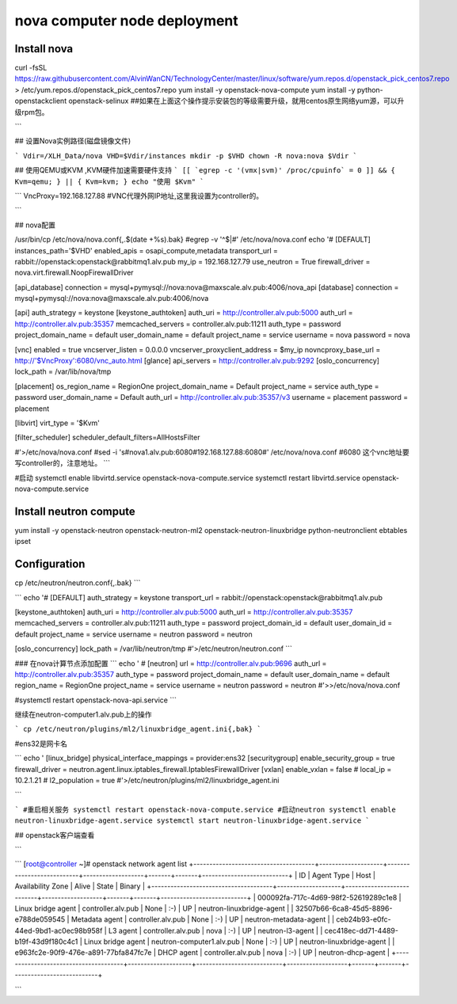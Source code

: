 #################################
nova computer node deployment
#################################





Install nova
````````````````


curl -fsSL https://raw.githubusercontent.com/AlvinWanCN/TechnologyCenter/master/linux/software/yum.repos.d/openstack_pick_centos7.repo > /etc/yum.repos.d/openstack_pick_centos7.repo
yum install -y openstack-nova-compute
yum install -y python-openstackclient openstack-selinux
##如果在上面这个操作提示安装包的等级需要升级，就用centos原生网络yum源，可以升级rpm包。

```


## 设置Nova实例路径(磁盘镜像文件)

```
Vdir=/XLH_Data/nova
VHD=$Vdir/instances
mkdir -p $VHD
chown -R nova:nova $Vdir
```


## 使用QEMU或KVM ,KVM硬件加速需要硬件支持
```
[[ `egrep -c '(vmx|svm)' /proc/cpuinfo` = 0 ]] && { Kvm=qemu; } || { Kvm=kvm; }
echo "使用 $Kvm"
```

```
VncProxy=192.168.127.88  #VNC代理外网IP地址,这里我设置为controller的。

```

## nova配置


/usr/bin/cp /etc/nova/nova.conf{,.$(date +%s).bak}
#egrep -v '^$|#' /etc/nova/nova.conf
echo '#
[DEFAULT]
instances_path='$VHD'
enabled_apis = osapi_compute,metadata
transport_url = rabbit://openstack:openstack@rabbitmq1.alv.pub
my_ip = 192.168.127.79
use_neutron = True
firewall_driver = nova.virt.firewall.NoopFirewallDriver

[api_database]
connection = mysql+pymysql://nova:nova@maxscale.alv.pub:4006/nova_api
[database]
connection = mysql+pymysql://nova:nova@maxscale.alv.pub:4006/nova

[api]
auth_strategy = keystone
[keystone_authtoken]
auth_uri = http://controller.alv.pub:5000
auth_url = http://controller.alv.pub:35357
memcached_servers = controller.alv.pub:11211
auth_type = password
project_domain_name = default
user_domain_name = default
project_name = service
username = nova
password = nova

[vnc]
enabled = true
vncserver_listen = 0.0.0.0
vncserver_proxyclient_address = $my_ip
novncproxy_base_url = http://'$VncProxy':6080/vnc_auto.html
[glance]
api_servers = http://controller.alv.pub:9292
[oslo_concurrency]
lock_path = /var/lib/nova/tmp

[placement]
os_region_name = RegionOne
project_domain_name = Default
project_name = service
auth_type = password
user_domain_name = Default
auth_url = http://controller.alv.pub:35357/v3
username = placement
password = placement

[libvirt]
virt_type = '$Kvm'

[filter_scheduler]
scheduler_default_filters=AllHostsFilter

#'>/etc/nova/nova.conf
#sed -i 's#nova1.alv.pub:6080#192.168.127.88:6080#' /etc/nova/nova.conf
#6080 这个vnc地址要写controller的，注意地址。
```


#启动
systemctl enable libvirtd.service openstack-nova-compute.service
systemctl restart libvirtd.service openstack-nova-compute.service

















Install neutron compute
```````````````````````````


yum install -y openstack-neutron openstack-neutron-ml2 \
openstack-neutron-linuxbridge python-neutronclient ebtables ipset


Configuration
`````````````````````````

cp /etc/neutron/neutron.conf{,.bak}
```

```
echo '#
[DEFAULT]
auth_strategy = keystone
transport_url = rabbit://openstack:openstack@rabbitmq1.alv.pub

[keystone_authtoken]
auth_uri = http://controller.alv.pub:5000
auth_url = http://controller.alv.pub:35357
memcached_servers = controller.alv.pub:11211
auth_type = password
project_domain_id = default
user_domain_id = default
project_name = service
username = neutron
password = neutron

[oslo_concurrency]
lock_path = /var/lib/neutron/tmp
#'>/etc/neutron/neutron.conf
```

### 在nova计算节点添加配置
```
echo '
#
[neutron]
url = http://controller.alv.pub:9696
auth_url = http://controller.alv.pub:35357
auth_type = password
project_domain_name = default
user_domain_name = default
region_name = RegionOne
project_name = service
username = neutron
password = neutron
#'>>/etc/nova/nova.conf

#systemctl restart openstack-nova-api.service
```

继续在neutron-computer1.alv.pub上的操作

```
cp /etc/neutron/plugins/ml2/linuxbridge_agent.ini{,bak}
```

#ens32是网卡名

```
echo '
[linux_bridge]
physical_interface_mappings = provider:ens32
[securitygroup]
enable_security_group = true
firewall_driver = neutron.agent.linux.iptables_firewall.IptablesFirewallDriver
[vxlan]
enable_vxlan = false
# local_ip = 10.2.1.21
# l2_population = true
#'>/etc/neutron/plugins/ml2/linuxbridge_agent.ini

```

```
#重启相关服务
systemctl restart openstack-nova-compute.service
#启动neutron
systemctl enable neutron-linuxbridge-agent.service
systemctl start neutron-linuxbridge-agent.service
```

## openstack客户端查看

```

```
[root@controller ~]# openstack network agent list
+--------------------------------------+--------------------+---------------------------+-------------------+-------+-------+---------------------------+
| ID                                   | Agent Type         | Host                      | Availability Zone | Alive | State | Binary                    |
+--------------------------------------+--------------------+---------------------------+-------------------+-------+-------+---------------------------+
| 000092fa-717c-4d69-98f2-52619289c1e8 | Linux bridge agent | controller.alv.pub        | None              | :-)   | UP    | neutron-linuxbridge-agent |
| 32507b66-6ca8-45d5-8896-e788de059545 | Metadata agent     | controller.alv.pub        | None              | :-)   | UP    | neutron-metadata-agent    |
| ceb24b93-e0fc-44ed-9bd1-ac0ec98b958f | L3 agent           | controller.alv.pub        | nova              | :-)   | UP    | neutron-l3-agent          |
| cec418ec-dd71-4489-b19f-43d9f180c4c1 | Linux bridge agent | neutron-computer1.alv.pub | None              | :-)   | UP    | neutron-linuxbridge-agent |
| e963fc2e-90f9-476e-a891-77bfa847fc7e | DHCP agent         | controller.alv.pub        | nova              | :-)   | UP    | neutron-dhcp-agent        |
+--------------------------------------+--------------------+---------------------------+-------------------+-------+-------+---------------------------+

```